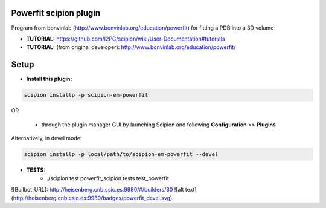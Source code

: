 =======================
Powerfit scipion plugin
=======================

Program from bonvinlab (http://www.bonvinlab.org/education/powerfit) for fitting a PDB into a 3D volume



- **TUTORIAL:** https://github.com/I2PC/scipion/wiki/User-Documentation#tutorials

- **TUTORIAL:** (from original developer): http://www.bonvinlab.org/education/powerfit/

=====
Setup
=====

- **Install this plugin:**

.. code-block::

    scipion installp -p scipion-em-powerfit

OR

  - through the plugin manager GUI by launching Scipion and following **Configuration** >> **Plugins**

Alternatively, in devel mode:

.. code-block::

    scipion installp -p local/path/to/scipion-em-powerfit --devel

- **TESTS:**
    - ./scipion test powerfit_scipion.tests.test_powerfit

![Builbot_URL]: http://heisenberg.cnb.csic.es:9980/#/builders/30
![alt text](http://heisenberg.cnb.csic.es:9980/badges/powerfit_devel.svg)


